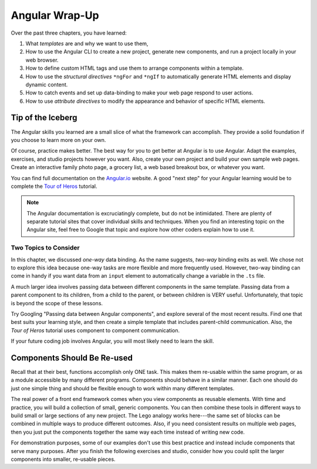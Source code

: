 Angular Wrap-Up
================

Over the past three chapters, you have learned:

#. What *templates* are and why we want to use them,
#. How to use the Angular CLI to create a new project, generate new components,
   and run a project locally in your web browser.
#. How to define custom HTML tags and use them to arrange components within a
   template.
#. How to use the *structural directives* ``*ngFor`` and ``*ngIf`` to
   automatically generate HTML elements and display dynamic content.
#. How to catch events and set up data-binding to make your web page respond to
   user actions.
#. How to use *attribute directives* to modify the appearance and behavior of
   specific HTML elements.

Tip of the Iceberg
-------------------

The Angular skills you learned are a small slice of what the framework can
accomplish. They provide a solid foundation if you choose to learn more on your
own.

Of course, practice makes better. The best way for you to get better at
Angular is to use Angular. Adapt the examples, exercises, and studio projects
however you want. Also, create your own project and build your own sample
web pages. Create an interactive family photo page, a grocery list, a web based
breakout box, or whatever you want.

You can find full documentation on the `Angular.io <https://angular.io/>`__
website. A good "next step" for your Angular learning would be to complete the
`Tour of Heros <https://angular.io/tutorial>`__ tutorial.

.. admonition:: Note

   The Angular documentation is excruciatingly complete, but do not be
   intimidated. There are plenty of separate tutorial sites that cover individual
   skills and techniques. When you find an interesting topic on the Angular site,
   feel free to Google that topic and explore how other coders explain how to use
   it.

Two Topics to Consider
^^^^^^^^^^^^^^^^^^^^^^^

In this chapter, we discussed *one-way* data binding. As the name suggests,
*two-way* binding exits as well. We chose not to explore this idea because
one-way tasks are more flexible and more frequently used. However, two-way
binding can come in handy if you want data from an ``input`` element to
automatically change a variable in the ``.ts`` file.

A much larger idea involves passing data between different components in the
same template. Passing data from a parent component to its children, from a
child to the parent, or between children is VERY useful. Unfortunately, that
topic is beyond the scope of these lessons.

Try Googling "Passing data between Angular components", and explore several
of the most recent results. Find one that best suits your learning style, and
then create a simple template that includes parent-child communication. Also,
the *Tour of Heros* tutorial uses component to component communication.

If your future coding job involves Angular, you will most likely need to learn
the skill.

Components Should Be Re-used
-----------------------------

Recall that at their best, functions accomplish only ONE task. This makes them
re-usable within the same program, or as a module accessible by many different
programs. Components should behave in a similar manner. Each one should do just
one simple thing and should be flexible enough to work within many different
templates.

The real power of a front end framework comes when you view components as
reusable elements. With time and practice, you will build a collection of
small, generic components. You can then combine these tools in different ways
to build small or large sections of any new project. The Lego analogy works
here---the same set of blocks can be combined in multiple ways to produce
different outcomes. Also, if you need consistent results on multiple web pages,
then you just put the components together the same way each time instead of
writing new code.

For demonstration purposes, some of our examples don't use this best practice
and instead include components that serve many purposes. After you finish the
following exercises and studio, consider how you could split the larger
components into smaller, re-usable pieces.
